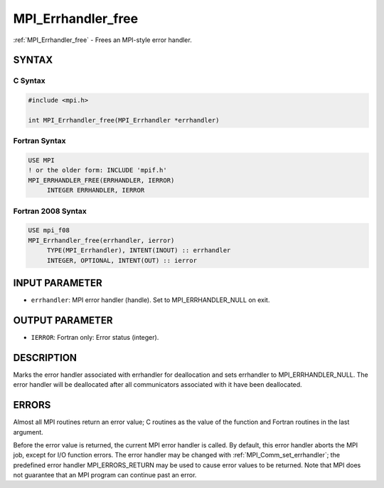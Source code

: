 .. _mpi_errhandler_free:


MPI_Errhandler_free
===================

.. include_body

:ref:`MPI_Errhandler_free` - Frees an MPI-style error handler.


SYNTAX
------


C Syntax
^^^^^^^^

.. code-block:: c

   #include <mpi.h>

   int MPI_Errhandler_free(MPI_Errhandler *errhandler)


Fortran Syntax
^^^^^^^^^^^^^^

.. code-block:: fortran

   USE MPI
   ! or the older form: INCLUDE 'mpif.h'
   MPI_ERRHANDLER_FREE(ERRHANDLER, IERROR)
   	INTEGER	ERRHANDLER, IERROR


Fortran 2008 Syntax
^^^^^^^^^^^^^^^^^^^

.. code-block:: fortran

   USE mpi_f08
   MPI_Errhandler_free(errhandler, ierror)
   	TYPE(MPI_Errhandler), INTENT(INOUT) :: errhandler
   	INTEGER, OPTIONAL, INTENT(OUT) :: ierror


INPUT PARAMETER
---------------
* ``errhandler``: MPI error handler (handle). Set to MPI_ERRHANDLER_NULL on exit.

OUTPUT PARAMETER
----------------
* ``IERROR``: Fortran only: Error status (integer).

DESCRIPTION
-----------

Marks the error handler associated with errhandler for deallocation and
sets errhandler to MPI_ERRHANDLER_NULL. The error handler will be
deallocated after all communicators associated with it have been
deallocated.


ERRORS
------

Almost all MPI routines return an error value; C routines as the value
of the function and Fortran routines in the last argument.

Before the error value is returned, the current MPI error handler is
called. By default, this error handler aborts the MPI job, except for
I/O function errors. The error handler may be changed with
:ref:`MPI_Comm_set_errhandler`; the predefined error handler MPI_ERRORS_RETURN
may be used to cause error values to be returned. Note that MPI does not
guarantee that an MPI program can continue past an error.


.. seealso::
   | :ref:`MPI_Comm_create_errhandler`
   | :ref:`MPI_Comm_get_errhandler`
   | :ref:`MPI_Comm_set_errhandler`
